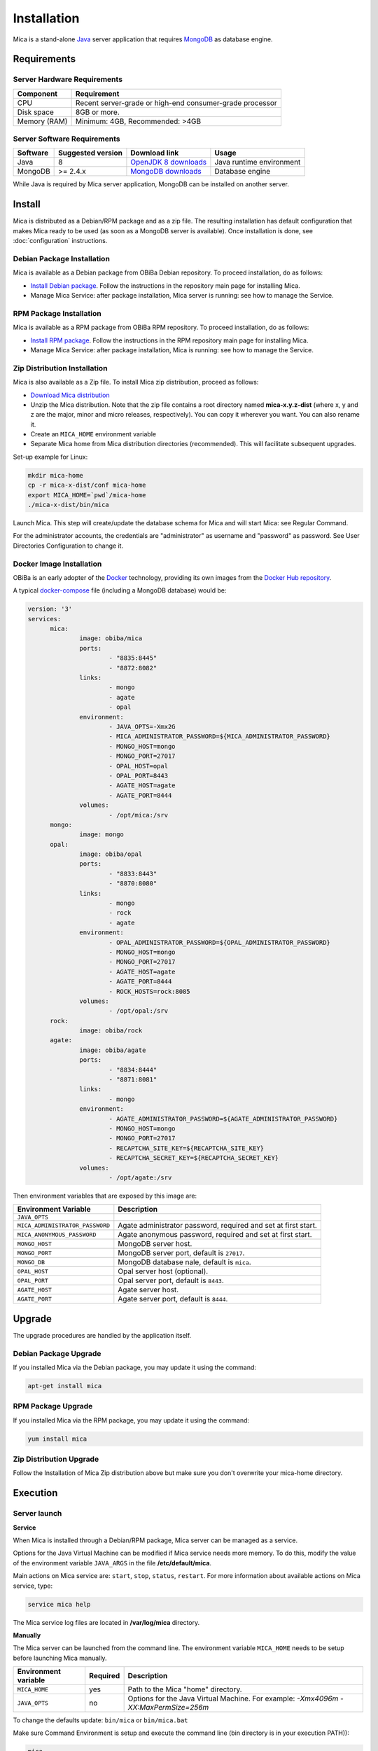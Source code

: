 Installation
============

Mica is a stand-alone `Java <https://www.java.com>`_ server application that requires `MongoDB <https://www.mongodb.com/>`_ as database engine.

Requirements
------------

Server Hardware Requirements
~~~~~~~~~~~~~~~~~~~~~~~~~~~~

============ ===============
Component    Requirement
============ ===============
CPU	         Recent server-grade or high-end consumer-grade processor
Disk space	 8GB or more.
Memory (RAM) Minimum: 4GB, Recommended: >4GB
============ ===============

Server Software Requirements
~~~~~~~~~~~~~~~~~~~~~~~~~~~~

======== ================= ================================================================ ========================
Software Suggested version Download link                                                    Usage
======== ================= ================================================================ ========================
Java     8                 `OpenJDK 8 downloads <http://openjdk.java.net/projects/jdk8/>`_  Java runtime environment
MongoDB  >= 2.4.x          `MongoDB downloads <http://www.mongodb.org/downloads>`_          Database engine
======== ================= ================================================================ ========================

While Java is required by Mica server application, MongoDB can be installed on another server.

Install
-------

Mica is distributed as a Debian/RPM package and as a zip file. The resulting installation has default configuration that makes Mica ready to be used (as soon as a MongoDB server is available). Once installation is done, see :doc:`configuration` instructions.

Debian Package Installation
~~~~~~~~~~~~~~~~~~~~~~~~~~~

Mica is available as a Debian package from OBiBa Debian repository. To proceed installation, do as follows:

* `Install Debian package <http://www.obiba.org/pages/pkg/>`_. Follow the instructions in the repository main page for installing Mica.
* Manage Mica Service: after package installation, Mica server is running: see how to manage the Service.

RPM Package Installation
~~~~~~~~~~~~~~~~~~~~~~~~

Mica is available as a RPM package from OBiBa RPM repository. To proceed installation, do as follows:

* `Install RPM package <http://www.obiba.org/pages/rpm/>`_. Follow the instructions in the RPM repository main page for installing Mica.
* Manage Mica Service: after package installation, Mica is running: see how to manage the Service.

Zip Distribution Installation
~~~~~~~~~~~~~~~~~~~~~~~~~~~~~

Mica is also available as a Zip file. To install Mica zip distribution, proceed as follows:

* `Download Mica distribution <https://github.com/obiba/mica2/releases>`_
* Unzip the Mica distribution. Note that the zip file contains a root directory named **mica-x.y.z-dist** (where x, y and z are the major, minor and micro releases, respectively). You can copy it wherever you want. You can also rename it.
* Create an ``MICA_HOME`` environment variable
* Separate Mica home from Mica distribution directories (recommended). This will facilitate subsequent upgrades.

Set-up example for Linux:

.. code-block:: bash

  mkdir mica-home
  cp -r mica-x-dist/conf mica-home
  export MICA_HOME=`pwd`/mica-home
  ./mica-x-dist/bin/mica

Launch Mica. This step will create/update the database schema for Mica and will start Mica: see Regular Command.

For the administrator accounts, the credentials are "administrator" as username and "password" as password. See User Directories Configuration to change it.

Docker Image Installation
~~~~~~~~~~~~~~~~~~~~~~~~~

OBiBa is an early adopter of the `Docker <https://www.docker.com/>`_ technology, providing its own images from the `Docker Hub repository <https://hub.docker.com/orgs/obiba/repositories>`_.

A typical `docker-compose <https://docs.docker.com/compose/>`_ file (including a MongoDB database) would be:

.. code-block:: yaml

  version: '3'
  services:
        mica:
                image: obiba/mica
                ports:
                        - "8835:8445"
                        - "8872:8082"
                links:
                        - mongo
                        - agate
                        - opal
                environment:
                        - JAVA_OPTS=-Xmx2G
                        - MICA_ADMINISTRATOR_PASSWORD=${MICA_ADMINISTRATOR_PASSWORD}
                        - MONGO_HOST=mongo
                        - MONGO_PORT=27017
                        - OPAL_HOST=opal
                        - OPAL_PORT=8443
                        - AGATE_HOST=agate
                        - AGATE_PORT=8444
                volumes:
                        - /opt/mica:/srv
        mongo:
                image: mongo
        opal:
                image: obiba/opal
                ports:
                        - "8833:8443"
                        - "8870:8080"
                links:
                        - mongo
                        - rock
                        - agate
                environment:
                        - OPAL_ADMINISTRATOR_PASSWORD=${OPAL_ADMINISTRATOR_PASSWORD}
                        - MONGO_HOST=mongo
                        - MONGO_PORT=27017
                        - AGATE_HOST=agate
                        - AGATE_PORT=8444
                        - ROCK_HOSTS=rock:8085
                volumes:
                        - /opt/opal:/srv
        rock:
                image: obiba/rock
        agate:
                image: obiba/agate
                ports:
                        - "8834:8444"
                        - "8871:8081"
                links:
                        - mongo
                environment:
                        - AGATE_ADMINISTRATOR_PASSWORD=${AGATE_ADMINISTRATOR_PASSWORD}
                        - MONGO_HOST=mongo
                        - MONGO_PORT=27017
                        - RECAPTCHA_SITE_KEY=${RECAPTCHA_SITE_KEY}
                        - RECAPTCHA_SECRET_KEY=${RECAPTCHA_SECRET_KEY}
                volumes:
                        - /opt/agate:/srv

Then environment variables that are exposed by this image are:

================================= =========================================================================
Environment Variable              Description
================================= =========================================================================
``JAVA_OPTS``
``MICA_ADMINISTRATOR_PASSWORD``   Agate administrator password, required and set at first start.
``MICA_ANONYMOUS_PASSWORD``       Agate anonymous password, required and set at first start.
``MONGO_HOST``                    MongoDB server host.
``MONGO_PORT``                    MongoDB server port, default is ``27017``.
``MONGO_DB``                      MongoDB database nale, default is ``mica``.
``OPAL_HOST``                     Opal server host (optional).
``OPAL_PORT``                     Opal server port, default is ``8443``.
``AGATE_HOST``                    Agate server host.
``AGATE_PORT``                    Agate server port, default is ``8444``.
================================= =========================================================================

Upgrade
-------

The upgrade procedures are handled by the application itself.

Debian Package Upgrade
~~~~~~~~~~~~~~~~~~~~~~

If you installed Mica via the Debian package, you may update it using the command:

.. code-block:: bash

  apt-get install mica

RPM Package Upgrade
~~~~~~~~~~~~~~~~~~~

If you installed Mica via the RPM package, you may update it using the command:

.. code-block:: bash

  yum install mica

Zip Distribution Upgrade
~~~~~~~~~~~~~~~~~~~~~~~~

Follow the Installation of Mica Zip distribution above but make sure you don't overwrite your mica-home directory.

Execution
---------

Server launch
~~~~~~~~~~~~~

**Service**

When Mica is installed through a Debian/RPM package, Mica server can be managed as a service.

Options for the Java Virtual Machine can be modified if Mica service needs more memory. To do this, modify the value of the environment variable ``JAVA_ARGS`` in the file **/etc/default/mica**.

Main actions on Mica service are: ``start``, ``stop``, ``status``, ``restart``. For more information about available actions on Mica service, type:

.. code-block:: bash

  service mica help

The Mica service log files are located in **/var/log/mica** directory.

**Manually**

The Mica server can be launched from the command line. The environment variable ``MICA_HOME`` needs to be setup before launching Mica manually.

==================== ======== ===========
Environment variable Required Description
==================== ======== ===========
``MICA_HOME``        yes      Path to the Mica "home" directory.
``JAVA_OPTS``        no       Options for the Java Virtual Machine. For example: `-Xmx4096m -XX:MaxPermSize=256m`
==================== ======== ===========

To change the defaults update:  ``bin/mica`` or ``bin/mica.bat``

Make sure Command Environment is setup and execute the command line (bin directory is in your execution PATH)):

.. code-block:: bash

  mica

Executing this command upgrades the Mica server and then launches it.

The Mica server log files are located in **MICA_HOME/logs** directory. If the logs directory does not exist, it will be created by Mica.

Usage
~~~~~

To access Mica with a web browser the following urls may be used (port numbers may be different depending on HTTP Server Configuration):

* http://localhost:8082 will provide a connection without encryption,
* https://localhost:8445 will provide a connection secured with ssl.

Troubleshooting
~~~~~~~~~~~~~~~

If you encounter an issue during the installation and you can't resolve it, please report it in our `Mica Issue Tracker <https://github.com/obiba/mica2/issues>`_.

Mica logs can be found in **/var/log/mica**. If the installation fails, always refer to this log when reporting an error.
